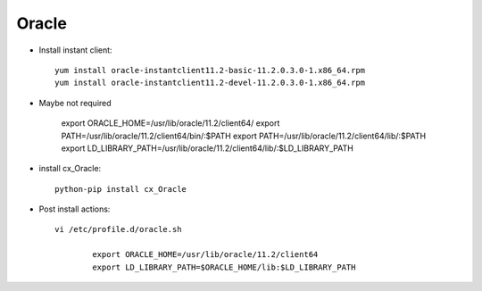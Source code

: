 Oracle
======

* Install instant client::

	yum install oracle-instantclient11.2-basic-11.2.0.3.0-1.x86_64.rpm
	yum install oracle-instantclient11.2-devel-11.2.0.3.0-1.x86_64.rpm

* Maybe not required
	
	export ORACLE_HOME=/usr/lib/oracle/11.2/client64/
	export PATH=/usr/lib/oracle/11.2/client64/bin/:$PATH
	export PATH=/usr/lib/oracle/11.2/client64/lib/:$PATH
	export LD_LIBRARY_PATH=/usr/lib/oracle/11.2/client64/lib/:$LD_LIBRARY_PATH 

* install cx_Oracle::
	
	python-pip install cx_Oracle

* Post install actions::
	
	vi /etc/profile.d/oracle.sh
		
		export ORACLE_HOME=/usr/lib/oracle/11.2/client64
		export LD_LIBRARY_PATH=$ORACLE_HOME/lib:$LD_LIBRARY_PATH

	